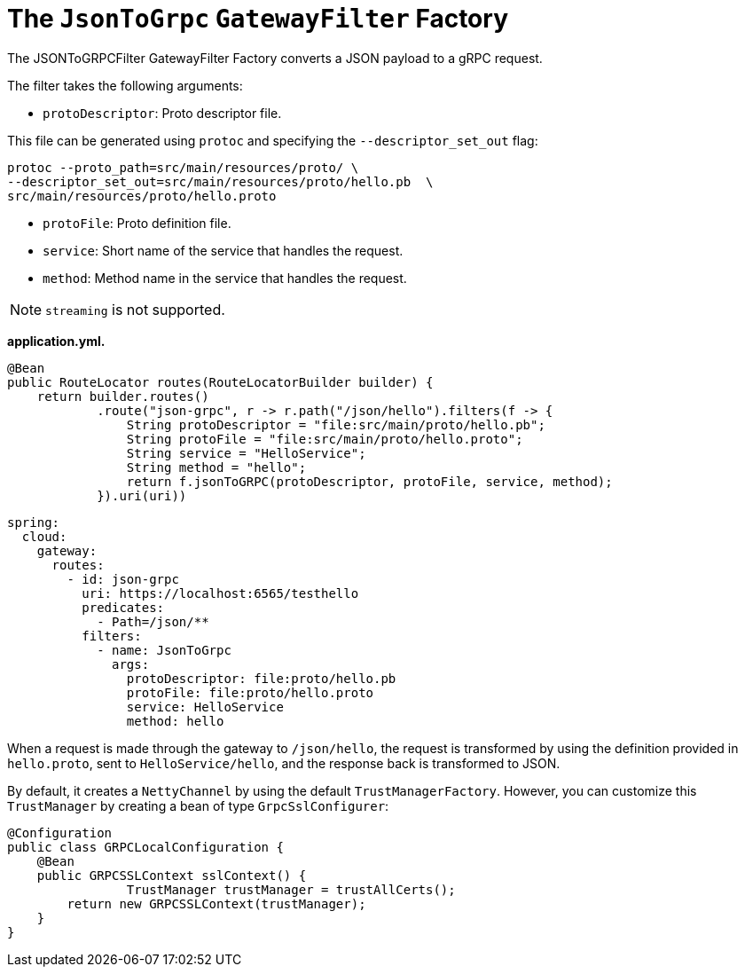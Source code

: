 [[the-jsontogrpc-gatewayfilter-factory]]
= The `JsonToGrpc` `GatewayFilter` Factory

The JSONToGRPCFilter GatewayFilter Factory converts a JSON payload to a gRPC request.

The filter takes the following arguments:

* `protoDescriptor`: Proto descriptor file.

This file can be generated using `protoc` and specifying the `--descriptor_set_out` flag:

[source,bash]
----
protoc --proto_path=src/main/resources/proto/ \
--descriptor_set_out=src/main/resources/proto/hello.pb  \
src/main/resources/proto/hello.proto
----

* `protoFile`: Proto definition file.

* `service`: Short name of the service that handles the request.

* `method`: Method name in the service that handles the request.

NOTE: `streaming` is not supported.


*application.yml.*

[source,java]
----
@Bean
public RouteLocator routes(RouteLocatorBuilder builder) {
    return builder.routes()
            .route("json-grpc", r -> r.path("/json/hello").filters(f -> {
                String protoDescriptor = "file:src/main/proto/hello.pb";
                String protoFile = "file:src/main/proto/hello.proto";
                String service = "HelloService";
                String method = "hello";
                return f.jsonToGRPC(protoDescriptor, protoFile, service, method);
            }).uri(uri))
----

[source,yaml]
----
spring:
  cloud:
    gateway:
      routes:
        - id: json-grpc
          uri: https://localhost:6565/testhello
          predicates:
            - Path=/json/**
          filters:
            - name: JsonToGrpc
              args:
                protoDescriptor: file:proto/hello.pb
                protoFile: file:proto/hello.proto
                service: HelloService
                method: hello

----

When a request is made through the gateway to `/json/hello`, the request is transformed by using the definition provided in `hello.proto`, sent to `HelloService/hello`, and the response back is transformed to JSON.

By default, it creates a `NettyChannel` by using the default `TrustManagerFactory`. However, you can customize this `TrustManager` by creating a bean of type `GrpcSslConfigurer`:

[source,java]
----

@Configuration
public class GRPCLocalConfiguration {
    @Bean
    public GRPCSSLContext sslContext() {
		TrustManager trustManager = trustAllCerts();
        return new GRPCSSLContext(trustManager);
    }
}
----

